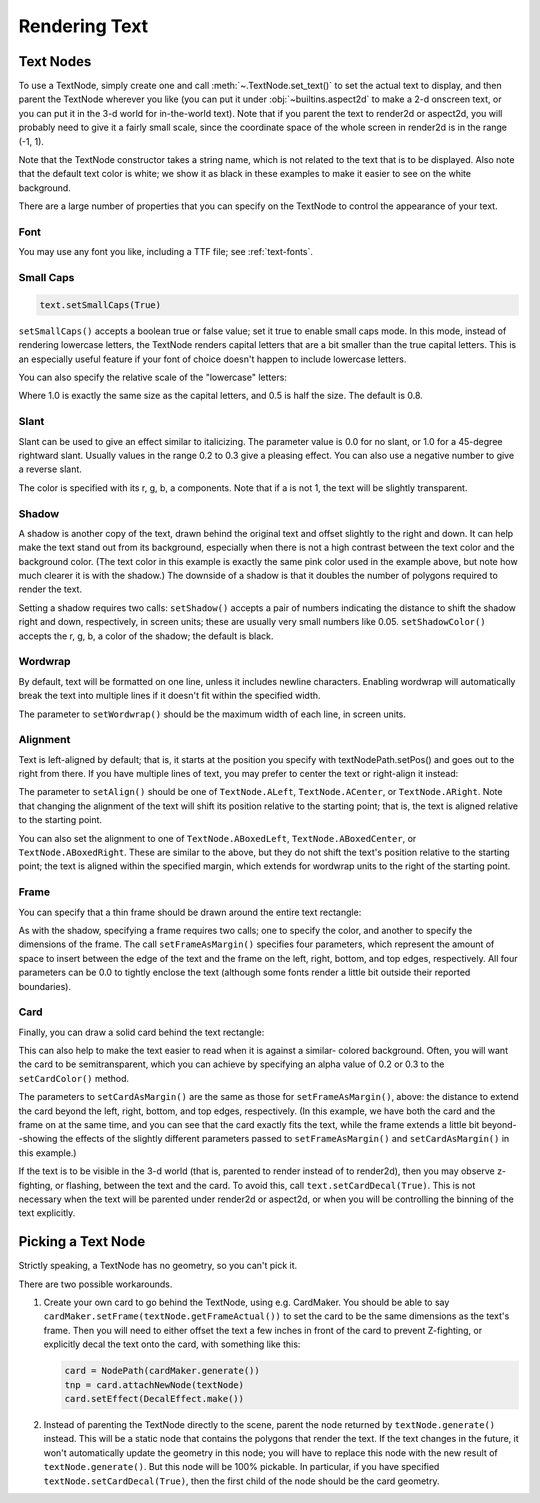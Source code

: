 .. _rendering-text:

Rendering Text
==============

.. only:: python

   .. _onscreentext:

   OnscreenText
   ------------

   :py:class:`~.direct.gui.OnscreenText.OnscreenText` is a convenience class
   that is used a quick way to put text onscreen without having to go through
   the trouble of creating a TextNode and setting properties on it. However, it
   doesn't have the full range of rendering options that you can get with
   TextNode directly; and it doesn't support the DirectGUI features of a
   :ref:`directlabel`. Use an OnscreenText whenever you want a quick way to
   display some ordinary text without a lot of fancy requirements.

   .. code-block:: python

      from direct.gui.OnscreenText import OnscreenText
      textObject = OnscreenText(text='my text string', pos=(-0.5, 0.02), scale=0.07)

   The OnscreenText object inherits from NodePath, so all of the standard NodePath
   operations can be used on the text object. When you are ready to take the text
   away, use:

   .. code-block:: python

      textObject.destroy()

   A full list of arguments that can be passed to the constructor is available
   on the :py:class:`~.direct.gui.OnscreenText.OnscreenText` page of the API
   reference.

.. _text-node:

Text Nodes
----------

.. only:: python

   The most fundamental way to render text in Panda3D is via the
   :class:`.TextNode` interface. This may be a little more work than the
   :ref:`onscreentext` or :ref:`directlabel` objects, but it gives you a lot
   more control over the appearance of the text.

.. only:: cpp

   Rendering text in Panda3D is done using the :class:`.TextNode` interface.

To use a TextNode, simply create one and call :meth:`~.TextNode.set_text()` to
set the actual text to display, and then parent the TextNode wherever you like
(you can put it under :obj:`~builtins.aspect2d` to make a 2-d onscreen text, or
you can put it in the 3-d world for in-the-world text). Note that if you parent
the text to render2d or aspect2d, you will probably need to give it a fairly
small scale, since the coordinate space of the whole screen in render2d is in
the range (-1, 1).

.. only:: python

   .. code-block:: python

      text = TextNode('node name')
      text.setText("Every day in every way I'm getting better and better.")
      textNodePath = aspect2d.attachNewNode(text)
      textNodePath.setScale(0.07)

.. only:: cpp

   .. code-block:: cpp

      PT(TextNode) text;
      text = new TextNode("node name");
      text->set_text("Every day in every way I'm getting better and better.");
      NodePath textNodePath = window->get_aspect_2d().attach_new_node(text);
      textNodePath.set_scale(0.07);

|A simple TextNode example|

Note that the TextNode constructor takes a string name, which is not related
to the text that is to be displayed. Also note that the default text color is
white; we show it as black in these examples to make it easier to see on the
white background.

There are a large number of properties that you can specify on the TextNode to
control the appearance of your text.

Font
~~~~

.. only:: python

   .. code-block:: python

      cmr12 = loader.loadFont('cmr12.egg')
      text.setFont(cmr12)

.. only:: cpp

   .. code-block:: cpp

      PT(TextFont) cmr12=FontPool::load_font("cmss12.egg");
      text->set_font(cmr12);

|TextNode.setFont() example|

You may use any font you like, including a TTF file; see :ref:`text-fonts`.

Small Caps
~~~~~~~~~~

.. code-block:: python

   text.setSmallCaps(True)

.. only:: python

   .. code-block:: python

      cmr12 = loader.loadFont('cmr12.egg')
      text.setFont(cmr12)

.. only:: cpp

   .. code-block:: cpp

      PT(TextFont) cmr12=FontPool::load_font("cmss12.egg");
      text->set_font(cmr12);

|TextNode.setSmallCaps() example|

``setSmallCaps()`` accepts a boolean true or false value; set it true to enable
small caps mode. In this mode, instead of rendering lowercase letters, the
TextNode renders capital letters that are a bit smaller than the true capital
letters. This is an especially useful feature if your font of choice doesn't
happen to include lowercase letters.

You can also specify the relative scale of the "lowercase" letters:

.. only:: python

   .. code-block:: python

      text.setSmallCapsScale(0.4)

.. only:: cpp

   .. code-block:: cpp

      text->set_small_caps_scale(0.4);

|TextNode.setSmallCapsScale() example|

Where 1.0 is exactly the same size as the capital letters, and 0.5 is half the
size. The default is 0.8.

Slant
~~~~~

.. only:: python

   .. code-block:: python

      text.setSlant(0.3)

.. only:: cpp

   .. code-block:: cpp

      text->set_slant(0.3);

|TextNode.setSlant() example|

Slant can be used to give an effect similar to italicizing. The parameter value
is 0.0 for no slant, or 1.0 for a 45-degree rightward slant. Usually values in
the range 0.2 to 0.3 give a pleasing effect. You can also use a negative number
to give a reverse slant.

.. only:: python

   .. code-block:: python

      text.setTextColor(1, 0.5, 0.5, 1)

.. only:: cpp

   .. code-block:: cpp

      text->set_text_color(1, 0.5, 0.5, 1);

|TextNode.setColor() example|

The color is specified with its r, g, b, a components. Note that if a is not 1,
the text will be slightly transparent.

Shadow
~~~~~~

.. only:: python

   .. code-block:: python

      text.setShadow(0.05, 0.05)
      text.setShadowColor(0, 0, 0, 1)

.. only:: cpp

   .. code-block:: cpp

      text->set_shadow(0.05, 0.05);
      text->set_shadow_color(0, 0, 0, 1);

|TextNode.setShadow() example|

A shadow is another copy of the text, drawn behind the original text and offset
slightly to the right and down. It can help make the text stand out from its
background, especially when there is not a high contrast between the text color
and the background color. (The text color in this example is exactly the same
pink color used in the example above, but note how much clearer it is with the
shadow.) The downside of a shadow is that it doubles the number of polygons
required to render the text.

Setting a shadow requires two calls: ``setShadow()`` accepts a pair of numbers
indicating the distance to shift the shadow right and down, respectively, in
screen units; these are usually very small numbers like 0.05.
``setShadowColor()`` accepts the r, g, b, a color of the shadow; the default is
black.

Wordwrap
~~~~~~~~

By default, text will be formatted on one line, unless it includes newline
characters. Enabling wordwrap will automatically break the text into multiple
lines if it doesn't fit within the specified width.

.. only:: python

   .. code-block:: python

      text.setWordwrap(15.0)

.. only:: cpp

   .. code-block:: cpp

      text->set_wordwrap(15.0);

|TextNode.setWordwrap() example|

The parameter to ``setWordwrap()`` should be the maximum width of each line, in
screen units.

Alignment
~~~~~~~~~

Text is left-aligned by default; that is, it starts at the position you specify
with textNodePath.setPos() and goes out to the right from there. If you have
multiple lines of text, you may prefer to center the text or right-align it
instead:

.. only:: python

   .. code-block:: python

      text.setAlign(TextNode.ACenter)

.. only:: cpp

   .. code-block:: cpp

      text->set_align(TextNode::A_center);

|TextNode.setAlign() example|

The parameter to ``setAlign()`` should be one of ``TextNode.ALeft``,
``TextNode.ACenter``, or ``TextNode.ARight``. Note that changing the alignment
of the text will shift its position relative to the starting point; that is, the
text is aligned relative to the starting point.

You can also set the alignment to one of ``TextNode.ABoxedLeft``,
``TextNode.ABoxedCenter``, or ``TextNode.ABoxedRight``. These are similar to the
above, but they do not shift the text's position relative to the starting point;
the text is aligned within the specified margin, which extends for wordwrap
units to the right of the starting point.

Frame
~~~~~

You can specify that a thin frame should be drawn around the entire text
rectangle:

.. only:: python

   .. code-block:: python

      text.setFrameColor(0, 0, 1, 1)
      text.setFrameAsMargin(0.2, 0.2, 0.1, 0.1)

.. only:: cpp

   .. code-block:: cpp

      text->set_frame_color(0, 0, 1, 1);
      text->set_frame_as_margin(0.2, 0.2, 0.1, 0.1);

|TextNode.setFrameAsMargin() example|

As with the shadow, specifying a frame requires two calls; one to specify the
color, and another to specify the dimensions of the frame. The call
``setFrameAsMargin()`` specifies four parameters, which represent the amount of
space to insert between the edge of the text and the frame on the left, right,
bottom, and top edges, respectively. All four parameters can be 0.0 to tightly
enclose the text (although some fonts render a little bit outside their reported
boundaries).

Card
~~~~

Finally, you can draw a solid card behind the text rectangle:

.. only:: python

   .. code-block:: python

      text.setCardColor(1, 1, 0.5, 1)
      text.setCardAsMargin(0, 0, 0, 0)
      text.setCardDecal(True)

.. only:: cpp

   .. code-block:: cpp

      text->set_card_color(1, 1, 0.5, 1);
      text->set_card_as_margin(0, 0, 0, 0);
      text->set_card_decal(true);

|TextNode.setCardAsMargin() example|

This can also help to make the text easier to read when it is against a similar-
colored background. Often, you will want the card to be semitransparent, which
you can achieve by specifying an alpha value of 0.2 or 0.3 to the
``setCardColor()`` method.

The parameters to ``setCardAsMargin()`` are the same as those for
``setFrameAsMargin()``, above: the distance to extend the card beyond the left,
right, bottom, and top edges, respectively. (In this example, we have both the
card and the frame on at the same time, and you can see that the card exactly
fits the text, while the frame extends a little bit beyond--showing the effects
of the slightly different parameters passed to ``setFrameAsMargin()`` and
``setCardAsMargin()`` in this example.)

If the text is to be visible in the 3-d world (that is, parented to render
instead of to render2d), then you may observe z-fighting, or flashing, between
the text and the card. To avoid this, call ``text.setCardDecal(True)``. This is
not necessary when the text will be parented under render2d or aspect2d, or when
you will be controlling the binning of the text explicitly.

Picking a Text Node
-------------------

Strictly speaking, a TextNode has no geometry, so you can't pick it.

There are two possible workarounds.

1. Create your own card to go behind the TextNode, using e.g. CardMaker. You
   should be able to say ``cardMaker.setFrame(textNode.getFrameActual())`` to
   set the card to be the same dimensions as the text's frame. Then you will
   need to either offset the text a few inches in front of the card to prevent
   Z-fighting, or explicitly decal the text onto the card, with something like
   this:

   .. code-block:: python

      card = NodePath(cardMaker.generate())
      tnp = card.attachNewNode(textNode)
      card.setEffect(DecalEffect.make())

2. Instead of parenting the TextNode directly to the scene, parent the node
   returned by ``textNode.generate()`` instead. This will be a static node that
   contains the polygons that render the text. If the text changes in the
   future, it won't automatically update the geometry in this node; you will
   have to replace this node with the new result of ``textNode.generate()``.
   But this node will be 100% pickable. In particular, if you have specified
   ``textNode.setCardDecal(True)``, then the first child of the node should be
   the card geometry.

.. |A simple TextNode example| image:: text-plain.png
.. |TextNode.setFont() example| image:: text-font.png
.. |TextNode.setSmallCaps() example| image:: text-smallcaps.png
.. |TextNode.setSmallCapsScale() example| image:: text-smallcaps-scale.png
.. |TextNode.setSlant() example| image:: text-slant.png
.. |TextNode.setColor() example| image:: text-color.png
.. |TextNode.setShadow() example| image:: text-shadow.png
.. |TextNode.setWordwrap() example| image:: text-wordwrap.png
.. |TextNode.setAlign() example| image:: text-align.png
.. |TextNode.setFrameAsMargin() example| image:: text-frame.png
.. |TextNode.setCardAsMargin() example| image:: text-card.png

